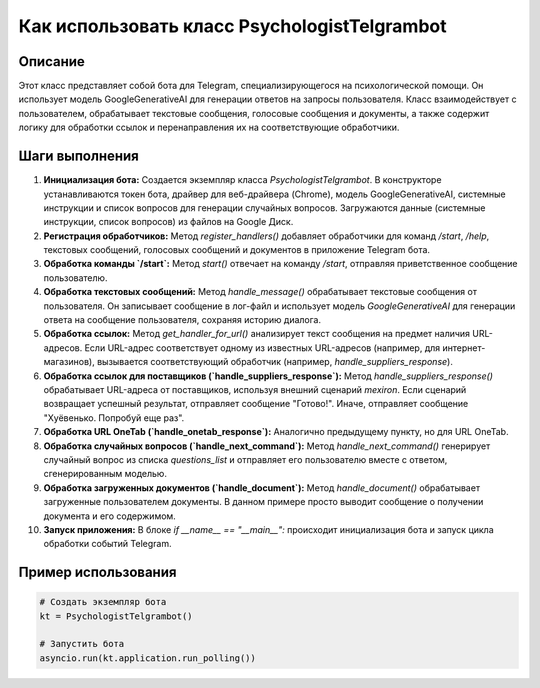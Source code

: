 Как использовать класс PsychologistTelgrambot
============================================================================================

Описание
-------------------------
Этот класс представляет собой бота для Telegram, специализирующегося на психологической помощи. Он использует модель GoogleGenerativeAI для генерации ответов на запросы пользователя.  Класс взаимодействует с пользователем, обрабатывает текстовые сообщения, голосовые сообщения и документы, а также содержит логику для обработки ссылок и перенаправления их на соответствующие обработчики.

Шаги выполнения
-------------------------
1. **Инициализация бота:** Создается экземпляр класса `PsychologistTelgrambot`.  В конструкторе устанавливаются токен бота, драйвер для веб-драйвера (Chrome), модель GoogleGenerativeAI, системные инструкции и список вопросов для генерации случайных вопросов.  Загружаются данные (системные инструкции, список вопросов) из файлов на Google Диск.

2. **Регистрация обработчиков:**  Метод `register_handlers()` добавляет обработчики для команд `/start`, `/help`, текстовых сообщений, голосовых сообщений и документов в приложение Telegram бота.

3. **Обработка команды `/start`:** Метод `start()` отвечает на команду `/start`, отправляя приветственное сообщение пользователю.

4. **Обработка текстовых сообщений:** Метод `handle_message()` обрабатывает текстовые сообщения от пользователя. Он записывает сообщение в лог-файл и использует модель `GoogleGenerativeAI` для генерации ответа на сообщение пользователя, сохраняя историю диалога.

5. **Обработка ссылок:** Метод `get_handler_for_url()` анализирует текст сообщения на предмет наличия URL-адресов. Если URL-адрес соответствует одному из известных URL-адресов (например, для интернет-магазинов), вызывается соответствующий обработчик (например, `handle_suppliers_response`).

6. **Обработка ссылок для поставщиков (`handle_suppliers_response`):** Метод `handle_suppliers_response()` обрабатывает URL-адреса от поставщиков, используя внешний сценарий `mexiron`. Если сценарий возвращает успешный результат, отправляет сообщение "Готово!". Иначе, отправляет сообщение "Хуёвенько. Попробуй еще раз".

7. **Обработка URL OneTab (`handle_onetab_response`):** Аналогично предыдущему пункту, но для URL OneTab.

8. **Обработка случайных вопросов (`handle_next_command`):** Метод `handle_next_command()` генерирует случайный вопрос из списка `questions_list` и отправляет его пользователю вместе с ответом, сгенерированным моделью.

9. **Обработка загруженных документов (`handle_document`):** Метод `handle_document()` обрабатывает загруженные пользователем документы. В данном примере просто выводит сообщение о получении документа и его содержимом.

10. **Запуск приложения:** В блоке `if __name__ == "__main__":` происходит инициализация бота и запуск цикла обработки событий Telegram.

Пример использования
-------------------------
.. code-block:: python

    # Создать экземпляр бота
    kt = PsychologistTelgrambot()

    # Запустить бота
    asyncio.run(kt.application.run_polling())
